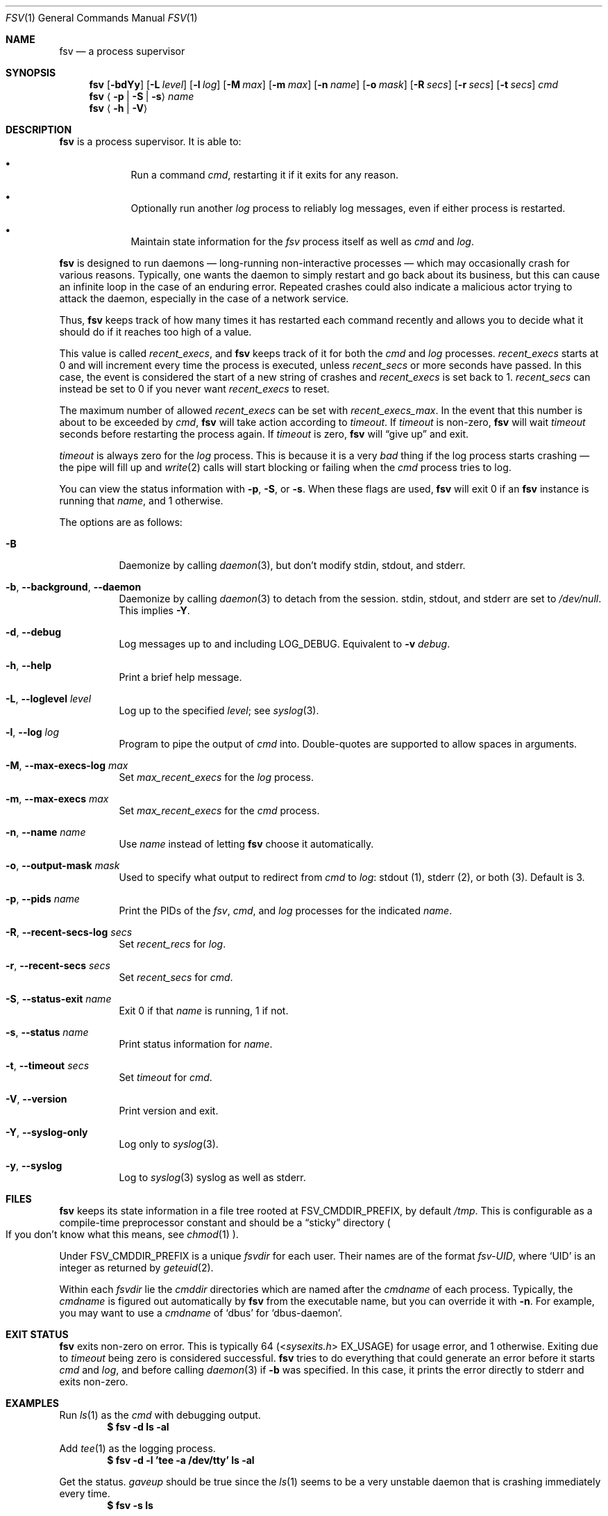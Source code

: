 .Dd
.Dt FSV 1
.Os
.\"
.\"
.Sh NAME
.Nm fsv
.Nd a process supervisor
.\"
.\"
.Sh SYNOPSIS
.Nm
.Op Fl bdYy
.Op Fl L Ar level
.Op Fl l Ar log
.Op Fl M Ar max
.Op Fl m Ar max
.Op Fl n Ar name
.Op Fl o Ar mask
.Op Fl R Ar secs
.Op Fl r Ar secs
.Op Fl t Ar secs
.Ar cmd
.Nm
.Aq Fl p | Fl S | Fl s
.Ar name
.Nm
.Aq Fl h | Fl V
.\"
.\"
.Sh DESCRIPTION
.Nm
is a process supervisor.
It is able to:
.Bl -bullet -width 1n -offset Ds
.It
Run a command
.Va cmd ,
restarting it if it exits for any reason.
.It
Optionally run another
.Va log
process to reliably log messages,
even if either process is restarted.
.It
Maintain state information for the
.Va fsv
process itself as well as
.Va cmd
and
.Va log .
.El
.\"
.\"
.Pp
.Nm
is designed to run daemons
\(em long-running non-interactive processes \(em
which may occasionally crash for various reasons.
Typically, one wants the daemon to simply restart and go back about its
business,
but this can cause an infinite loop in the case of an enduring error.
Repeated crashes could also indicate a malicious actor trying to attack the
daemon, especially in the case of a network service.
.Pp
Thus,
.Nm
keeps track of how many times it has restarted each command recently
and allows you to decide what it should do
if it reaches too high of a value.
.\"
.\" recent_execs
.\"
.Pp
This value is called
.Va recent_execs ,
and
.Nm
keeps track of it for both the
.Va cmd
and
.Va log
processes.
.Va recent_execs
starts at 0 and will increment every time the process is executed, unless
.Va recent_secs
or more seconds have passed.
In this case, the event is considered the start of a new string of crashes and
.Va recent_execs
is set back to 1.
.Va recent_secs
can instead be set to 0 if you never want
.Va recent_execs
to reset.
.Pp
The maximum number of allowed
.Va recent_execs
can be set with
.Va recent_execs_max .
In the event that this number is about to be exceeded by
.Va cmd ,
.Nm
will take action according to
.Va timeout .
If
.Va timeout
is non-zero,
.Nm
will wait
.Va timeout
seconds before restarting the process again.
If
.Va timeout
is zero,
.Nm
will
.Dq give up
and exit.
.Pp
.Va timeout
is always zero for the
.Va log
process.
This is because it is a very
.Em bad
thing if the log process starts crashing \(em
the pipe will fill up and
.Xr write 2
calls will start blocking or failing when the
.Va cmd
process tries to log.
.Pp
You can view the status information with
.Fl p ,
.Fl S ,
or
.Fl s .
When these flags are used,
.Nm
will exit 0 if an
.Nm
instance is running that
.Ar name ,
and 1 otherwise.
.\"
.\" options
.\"
.Pp
The options are as follows:
.Pp
.Bl -tag -width Ds
.It Fl B
Daemonize by calling
.Xr daemon 3 ,
but don't modify
.Dv stdin ,
.Dv stdout ,
and
.Dv stderr .
.It Fl b , Fl -background , Fl -daemon
Daemonize by calling
.Xr daemon 3
to detach from the session.
.Dv stdin ,
.Dv stdout ,
and
.Dv stderr
are set to
.Pa /dev/null .
This implies
.Fl Y .
.It Fl d , Fl -debug
Log messages up to and including
.Dv LOG_DEBUG .
Equivalent to
.Fl v Ar debug .
.It Fl h , Fl -help
Print a brief help message.
.It Fl L , Fl -loglevel Ar level
Log up to the specified
.Ar level ;
see
.Xr syslog 3 .
.It Fl l , Fl -log Ar log
Program to pipe the output of
.Va cmd
into.
Double-quotes are supported to allow spaces in arguments.
.It Fl M , Fl -max-execs-log Ar max
Set
.Va max_recent_execs
for the
.Va log
process.
.It Fl m , Fl -max-execs Ar max
Set
.Va max_recent_execs
for the
.Va cmd
process.
.It Fl n , Fl -name Ar name
Use
.Ar name
instead of letting
.Nm
choose it automatically.
.It Fl o , Fl -output-mask Ar mask
Used to specify what output to redirect from
.Va cmd
to
.Va log :
.Dv stdout Pq 1 ,
.Dv stderr Pq 2 ,
or
.Dv both Pq 3 .
Default is 3.
.It Fl p , Fl -pids Ar name
Print the PIDs of the
.Va fsv ,
.Va cmd ,
and
.Va log
processes for the indicated
.Ar name .
.It Fl R , Fl -recent-secs-log Ar secs
Set
.Va recent_recs
for
.Va log .
.It Fl r , Fl -recent-secs Ar secs
Set
.Va recent_secs
for
.Va cmd .
.It Fl S , Fl -status-exit Ar name
Exit 0 if that
.Ar name
is running,
1 if not.
.It Fl s , Fl -status Ar name
Print status information for
.Ar name .
.It Fl t , Fl -timeout Ar secs
Set
.Va timeout
for
.Va cmd .
.It Fl V , Fl -version
Print version and exit.
.It Fl Y , Fl -syslog-only
Log only to
.Xr syslog 3 .
.It Fl y , Fl -syslog
Log to
.Xr syslog 3
syslog as well as
.Dv stderr .
.El
.\"
.\"
.Sh FILES
.Nm
keeps its state information in a file tree rooted at
.Dv FSV_CMDDIR_PREFIX ,
by default
.Pa /tmp .
This is configurable as a compile-time preprocessor constant
and should be a
.Dq sticky
directory
.Po
If you don't know what this means, see
.Xr chmod 1
.Pc .
.Pp
Under
.Dv FSV_CMDDIR_PREFIX
is a unique
.Va fsvdir
for each user.
Their names are of the format
.Pa fsv-UID ,
where
.Ql UID
is an integer as returned by
.Xr geteuid 2 .
.Pp
Within each
.Va fsvdir
lie the
.Va cmddir
directories which are named after the
.Va cmdname
of each process.
Typically, the
.Va cmdname
is figured out automatically by
.Nm
from the executable name,
but you can override it with
.Fl n .
For example, you may want to use a
.Va cmdname
of
.Ql dbus
for
.Ql dbus-daemon .
.\"
.\"
.Sh EXIT STATUS
.Nm
exits non-zero on error.
This is typically 64
.Pq In sysexits.h EX_USAGE
for usage error, and 1 otherwise.
Exiting due to
.Va timeout
being zero is considered successful.
.Nm
tries to do everything that could generate an error before
it starts
.Va cmd
and
.Va log ,
and before calling
.Xr daemon 3
if
.Fl b
was specified.
In this case, it prints the error directly to
.Dv stderr
and exits non-zero.
.\"
.\"
.Sh EXAMPLES
Run
.Xr ls 1
as the
.Va cmd
with debugging output.
.Dl $ fsv -d ls -al
.Pp
Add
.Xr tee 1
as the logging process.
.Dl $ fsv -d -l 'tee -a /dev/tty' ls -al
.Pp
Get the status.
.Va gaveup
should be true since the
.Xr ls 1
seems to be a very unstable daemon that is crashing immediately every time.
.Dl $ fsv -s ls
.\"
.\"
.Sh CAVEATS
.Nm
will
.Xr chdir 2
to a specific directory before executing
.Va cmd
and
.Va log ,
so using relative paths to a program
.Pq Pa ./foo , Pa foo/bar
will not work as expected.
Use an absolute path
.Pq Pa /usr/local/bin/foo
instead.
.\"
.\"
.Sh BUGS
.Va recent_execs
will always display as at least 1 in the
.Fl s , Fl -status
output.
This is because
.Nm
only wakes up to recalculate and update this value when the process restarts;
thus, it will never be zero.
This may be fixed in a future version of
.Nm .
